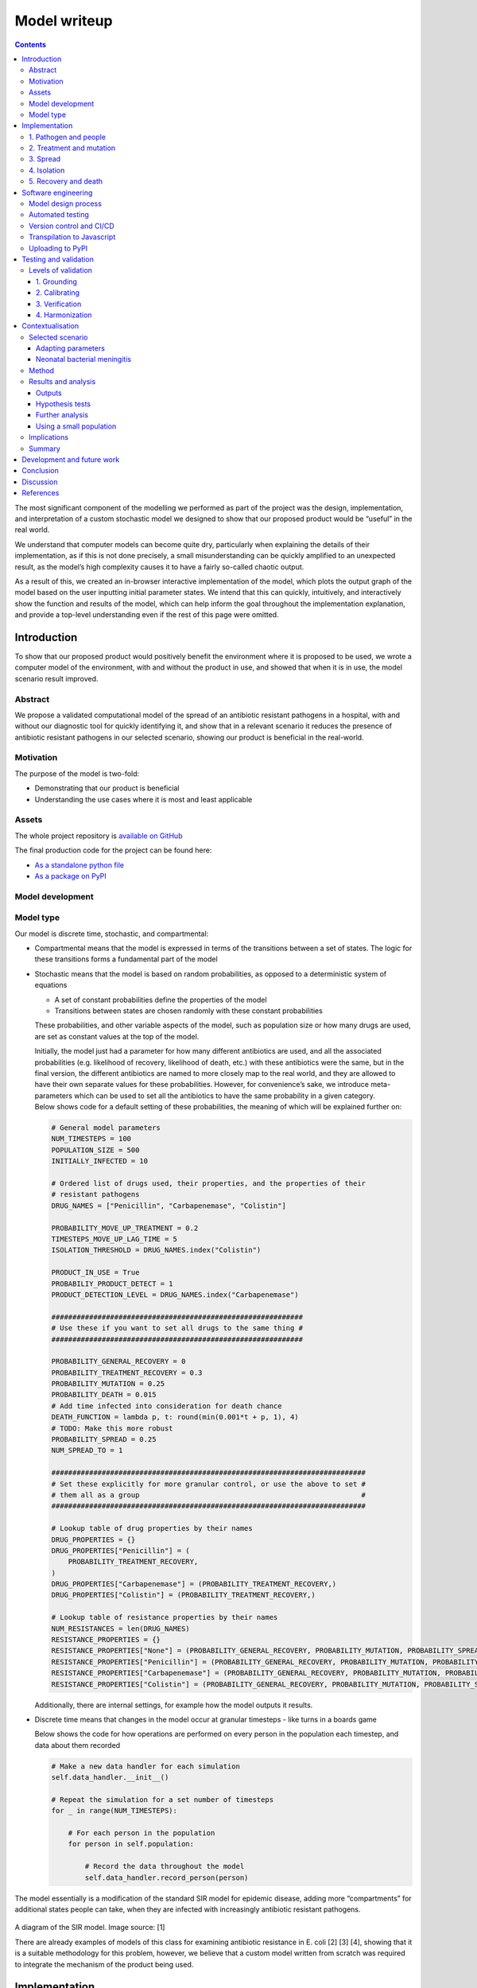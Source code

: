 Model writeup
====================================

.. contents::

The most significant component of the modelling we performed as part of
the project was the design, implementation, and interpretation of a
custom stochastic model we designed to show that our proposed product
would be “useful” in the real world.

We understand that computer models can become quite dry, particularly
when explaining the details of their implementation, as if this is not
done precisely, a small misunderstanding can be quickly amplified to an
unexpected result, as the model’s high complexity causes it to have a
fairly so-called chaotic output.

As a result of this, we created an in-browser interactive implementation
of the model, which plots the output graph of the model based on the
user inputting initial parameter states. We intend that this can
quickly, intuitively, and interactively show the function and results of
the model, which can help inform the goal throughout the implementation
explanation, and provide a top-level understanding even if the rest of
this page were omitted.

Introduction
~~~~~~~~~~~~

To show that our proposed product would positively benefit the
environment where it is proposed to be used, we wrote a computer model
of the environment, with and without the product in use, and showed that
when it is in use, the model scenario result improved.

Abstract
^^^^^^^^

We propose a validated computational model of the spread of an
antibiotic resistant pathogens in a hospital, with and without our
diagnostic tool for quickly identifying it, and show that in a relevant
scenario it reduces the presence of antibiotic resistant pathogens in
our selected scenario, showing our product is beneficial in the
real-world.

Motivation
^^^^^^^^^^

The purpose of the model is two-fold:

-  Demonstrating that our product is beneficial

-  Understanding the use cases where it is most and least applicable

Assets
^^^^^^

The whole project repository is `available on
GitHub <https://github.com/Warwick-iGEM-2021/modelling>`__

The final production code for the project can be found here:

-  `As a standalone python
   file <https://raw.githubusercontent.com/Warwick-iGEM-2021/modelling/main/tiered_antibiotic_resistance_model/model.py>`__

-  `As a package on
   PyPI <https://pypi.org/project/tiered-antibiotic-resistance-model/2.0.1/>`__

Model development
^^^^^^^^^^^^^^^^^

Model type
^^^^^^^^^^

Our model is discrete time, stochastic, and compartmental:

-  Compartmental means that the model is expressed in terms of the
   transitions between a set of states. The logic for these transitions
   forms a fundamental part of the model

-  Stochastic means that the model is based on random probabilities, as
   opposed to a deterministic system of equations

   -  A set of constant probabilities define the properties of the model

   -  Transitions between states are chosen randomly with these constant
      probabilities

   These probabilities, and other variable aspects of the model, such as
   population size or how many drugs are used, are set as constant
   values at the top of the model.

   | Initially, the model just had a parameter for how many different
     antibiotics are used, and all the associated probabilities (e.g.
     likelihood of recovery, likelihood of death, etc.) with these
     antibiotics were the same, but in the final version, the different
     antibiotics are named to more closely map to the real world, and
     they are allowed to have their own separate values for these
     probabilities. However, for convenience’s sake, we introduce
     meta-parameters which can be used to set all the antibiotics to
     have the same probability in a given category.
   | Below shows code for a default setting of these probabilities, the
     meaning of which will be explained further on:

   .. code:: python

      # General model parameters
      NUM_TIMESTEPS = 100
      POPULATION_SIZE = 500
      INITIALLY_INFECTED = 10

      # Ordered list of drugs used, their properties, and the properties of their
      # resistant pathogens
      DRUG_NAMES = ["Penicillin", "Carbapenemase", "Colistin"]

      PROBABILITY_MOVE_UP_TREATMENT = 0.2
      TIMESTEPS_MOVE_UP_LAG_TIME = 5
      ISOLATION_THRESHOLD = DRUG_NAMES.index("Colistin")

      PRODUCT_IN_USE = True
      PROBABILIY_PRODUCT_DETECT = 1
      PRODUCT_DETECTION_LEVEL = DRUG_NAMES.index("Carbapenemase")

      ############################################################
      # Use these if you want to set all drugs to the same thing #
      ############################################################

      PROBABILITY_GENERAL_RECOVERY = 0
      PROBABILITY_TREATMENT_RECOVERY = 0.3
      PROBABILITY_MUTATION = 0.25
      PROBABILITY_DEATH = 0.015
      # Add time infected into consideration for death chance
      DEATH_FUNCTION = lambda p, t: round(min(0.001*t + p, 1), 4)
      # TODO: Make this more robust
      PROBABILITY_SPREAD = 0.25
      NUM_SPREAD_TO = 1

      ###########################################################################
      # Set these explicitly for more granular control, or use the above to set #
      # them all as a group                                                     #
      ###########################################################################

      # Lookup table of drug properties by their names
      DRUG_PROPERTIES = {}
      DRUG_PROPERTIES["Penicillin"] = (
          PROBABILITY_TREATMENT_RECOVERY,
      )
      DRUG_PROPERTIES["Carbapenemase"] = (PROBABILITY_TREATMENT_RECOVERY,)
      DRUG_PROPERTIES["Colistin"] = (PROBABILITY_TREATMENT_RECOVERY,)

      # Lookup table of resistance properties by their names
      NUM_RESISTANCES = len(DRUG_NAMES)
      RESISTANCE_PROPERTIES = {}
      RESISTANCE_PROPERTIES["None"] = (PROBABILITY_GENERAL_RECOVERY, PROBABILITY_MUTATION, PROBABILITY_SPREAD, NUM_SPREAD_TO, PROBABILITY_DEATH, DEATH_FUNCTION,)
      RESISTANCE_PROPERTIES["Penicillin"] = (PROBABILITY_GENERAL_RECOVERY, PROBABILITY_MUTATION, PROBABILITY_SPREAD, NUM_SPREAD_TO, PROBABILITY_DEATH, DEATH_FUNCTION,)
      RESISTANCE_PROPERTIES["Carbapenemase"] = (PROBABILITY_GENERAL_RECOVERY, PROBABILITY_MUTATION, PROBABILITY_SPREAD, NUM_SPREAD_TO, PROBABILITY_DEATH, DEATH_FUNCTION,)
      RESISTANCE_PROPERTIES["Colistin"] = (PROBABILITY_GENERAL_RECOVERY, PROBABILITY_MUTATION, PROBABILITY_SPREAD, NUM_SPREAD_TO, PROBABILITY_DEATH, DEATH_FUNCTION,)

   Additionally, there are internal settings, for example how the model
   outputs it results.

-  Discrete time means that changes in the model occur at granular
   timesteps - like turns in a boards game

   Below shows the code for how operations are performed on every person
   in the population each timestep, and data about them recorded

   .. code:: python

      # Make a new data handler for each simulation
      self.data_handler.__init__()

      # Repeat the simulation for a set number of timesteps
      for _ in range(NUM_TIMESTEPS):

          # For each person in the population
          for person in self.population:

              # Record the data throughout the model
              self.data_handler.record_person(person)

The model essentially is a modification of the standard SIR model for
epidemic disease, adding more “compartments” for additional states
people can take, when they are infected with increasingly antibiotic
resistant pathogens.

.. figure:: ../writeup/diagrams/SIR_graph.png
   :alt: 

A diagram of the SIR model. Image source: [1]

There are already examples of models of this class for examining
antibiotic resistance in E. coli [2] [3] [4], showing that it is a
suitable methodology for this problem, however, we believe that a custom
model written from scratch was required to integrate the mechanism of
the product being used.

Implementation
~~~~~~~~~~~~~~

The key features of the model can be split up into five semi-distinct
sections, which are enumerated in the sections below.

In each timestep of the model, each of these features are applied to
mutate the state of the population. The order in which they are applied,
whilst arbitrary, slightly effects the results of the model, in the
sense that different application orders would give different results
given the same random seed, but any application order can reasonably be
considered a adequate model of the system. In our implementation, this
order is:

.. code:: 

   FOR EACH person in the population
   	Record the state of the person
   	Increase treatment
   	Isolate based on treatment level
   	IF product is in use
   		Isolate based on product
   	ENDIF
   	Recovery
   	Mutation
   	Death
   ENDFOR
   Spread through the population

.. _1-pathogen-and-people:

1. Pathogen and people
^^^^^^^^^^^^^^^^^^^^^^

A pathogen with a probability of death and a probability of recovery
spreads through the population.

-  Patients have a small chance of recovering by themselves, or can be
   treated with antibiotics, which have a larger chance of curing them

-  Different strains of the pathogen exist, which are resistant to
   different antibiotics

-  Pathogens can mutate to more resistant strains in specific
   circumstances explained in the mutation section

-  When they have recovered, they become immune to the all strains of
   the pathogen irrespective to their resistances

-  Patients also have a small chance of dying due to the pathogen

Hence, patients can be in any of the disjoint states: uninfected,
infected (possibly with resistance), immune, or dead.

In the limit of time to infinity, all individuals will be either
uninfected, immune or dead, as they will all either not be infected in
the first place, or recover or die from the pathogen.

Below shows the state transition diagram of every state a person within
the population can take (for reasons discussed later in the treatment
section, pathogenic resistances to antibiotics will occur in a set
order):

.. figure:: ../writeup/diagrams/general.PNG
   :alt: 

Below shows a state transition diagram of a person centred around the
state of being infected with a pathogen resistant to antibiotic
:math:`n` in the precedence of antibiotics:

.. figure:: ../writeup/diagrams/specific_none.png
   :alt: 

.. _2-treatment-and-mutation:

2. Treatment and mutation
^^^^^^^^^^^^^^^^^^^^^^^^^

Antibiotics are used in a specific order, which are numbered accordingly
for clarity (with :math:`1` being the first administered, and :math:`n`
being the last for antibiotics :math:`1..n` ). This is to simulate the
real-world, where different antibiotics are used in a tiered system,
reserving the last for highly dangerous, multi-drug resistant pathogens
- and is an important aspect of our model, as our product attempts to
identify CRE, which are a type of these resistant pathogens.

Pathogens have a small chance of mutating to develop resistance to
antibiotics being used to treat them, as such strains will only become
dominant when there is a pressure giving them a survival advantage.

.. code:: python

   # Handle Mutation to higher resistance due to treatment
   if decision(person.infection.mutation_probability):
       person.mutate_infection()

Below shows the same specified diagram used above, with additional
information about the mutation step to elucidate it:

.. figure:: ../writeup/diagrams/specific_mutation.png
   :alt: 

The pathogen is modelled as being immediately symptomatic, meaning
doctors can immediately identify a patient is infected with it, but they
cannot quickly identify whether or not they have a resistant strain if
our product is not in use.

Once a person becomes infected, treatment with the lowest tier of
antibiotics becomes immediately, as they are immediately symptomatic.

If the pathogen is resistant to the antibiotic, the patient still has
the opportunity to make a recovery on their own, but the antibiotic will
have no effect, whereas if the pathogen is not, the patient has the
opportunity to recover both on their own, and via the antibiotic -
increasing their likelihood of recovery each timestep.

Since multiple antibiotics are used in a tiered system, there must be a
mechanism to move to a higher antibiotic.

There are a number of days which can be set as a parameter for the
model, before which the same antibiotic will be used, then after this is
exceeded a probability parameter is used each day to decide whether they
will me moved up to a higher treatment tier.

Additionally, when our product if a person is detected to be resistant
using the product their treatment level is immediately increased to be
above that resistance level, as we know that any other lower treatment
will be ineffective.

.. code:: python

   # Handle increasing treatment
   if person.treatment is None:
       # If the person is infected but are not being treated
       # with **anything**, start them on the lowest tier
       # treatment (we can know that the person is infected,
       # but not which tier they are on, without diagnostic
       # tools, as we can see they are sick)
       person.treatment = Treatment()
   else:
       # If the person has been treated for a number of
       # consecutive days with the, a certain probability is
       # exceeded, move them up a treatment tier
       time_cond = person.treatment.time_treated > TIMESTEPS_MOVE_UP_LAG_TIME
       rand_cond = decision(PROBABILITY_MOVE_UP_TREATMENT)
       if time_cond and rand_cond:
           person.increase_treatment()
           
   # Handle use of the product
   if person.infection.get_tier() >= PRODUCT_DETECTION_LEVEL:
       if PRODUCT_IN_USE and decision(PROBABILIY_PRODUCT_DETECT):
           # If a person has the detected infection, put them on
           # a treatment course for it, (i.e. only ever change
           # it up to one above)
           if Params.DRUG_NAMES.index(person.treatment.drug) <= Params.PRODUCT_DETECTION_LEVEL:
               person.treatment = Treatment(Params.DRUG_NAMES[Params.PRODUCT_DETECTION_LEVEL+1])

.. _3-spread:

3. Spread
^^^^^^^^^

Disease can spread from infected patients to uninfected patients, and
patients with a less resistant strain. The likelihood of this occurring,
and the number of people spread to each time can be controlled as
parameters

.. code:: python

   # Spread the infection strains throughout the population
   # We need a deepcopy operation, to prevent someone who has just
   # been spread to in this timestep spreading the thing they've
   # just received, so technically don't have yet
   updated_population = deepcopy(self.population)
   for person in self.population:
       if person.infection is not None and decision(PROBABILITY_SPREAD):
           for receiver in sample(updated_population, NUM_SPREAD_TO):
               person.spread_infection(receiver)
   self.population = updated_population[:]

.. _4-isolation:

4. Isolation
^^^^^^^^^^^^

Patients can be put into isolation, preventing the spreading the
disease. This is the main place where the our product differentiates
itself.

Without our product, a person is put in isolation when they exceed a
threshold of **treatment**

With our product, since it provides a fast testing mechanism for highly
resistant strains, patients can be detected as having the resistant
strain, they are put into isolation when they exceed a threshold of
**having the resistant strain**

.. code:: python

   # Isolate if in high enough treatment class (which
   # is not the same as infection class - this will
   # likely lag behind)
   treatment_tier = Infection.get_tier_from_resistance(person.treatment.drug)
   if treatment_tier >= ISOLATION_THRESHOLD:
       person.isolate()

   # Handle use of the product
   if person.infection.get_tier() >= PRODUCT_DETECTION_LEVEL:
       if PRODUCT_IN_USE and decision(PROBABILIY_PRODUCT_DETECT):
           # Put people into isolation if our product detects
           # them as being infected
           person.isolate()

Below shows the same specified diagram used above, with additional
information about the isolation step to elucidate it:

.. figure:: ../writeup/diagrams/specific_isolation.png
   :alt: 

.. _5-recovery-and-death:

5. Recovery and death
^^^^^^^^^^^^^^^^^^^^^

As discussed in section (1), each timestep, patients can recover (either
naturally or via treatment), and patients can die.

Recovery makes the patients immune, meaning they cannot be infected
again, essentially removing them from the system. Death also essentially
removes patients from the system, as there cannot be any more state
changes after death.

.. code:: python

   # Handle Recovery generally or by treatment if currently infected
   general_recovery = decision(person.infection.general_recovery_probability)
   treatment_recovery = (person.correct_treatment() and
                       decision(person.treatment.treatment_recovery_probability))
   if general_recovery or treatment_recovery:
       person.recover_from_infection()
       # Don't do anything else, as infection/treatment will
       # now be set to None
       continue

   # Handle deaths due to infection
   death_probability = person.infection.death_function(
       person.infection.death_probability,
       person.time_infected
   )
   if decision(death_probability):
       person.die()
       # Don't do anything else, as infection/treatment will
       # now be set to None
       continue

The goal is to create a situation where in the limit of time, the number
of uninfected and immune people is maximised, and the number of dead
people is minimised.

Software engineering
~~~~~~~~~~~~~~~~~~~~

Model design process
^^^^^^^^^^^^^^^^^^^^

We used an iterative design process during the development of the model,
as discussed on page 21 in the book “Testing and Validation of Computer
Simulation Models: Principles, Methods and Applications” [5].

.. figure:: ../writeup/diagrams/designBlockDiagram.png
   :alt: 

Block diagram of steps in model design - taken from “Testing and
Validation of Computer Simulation Models: Principles, Methods and
Applications” [5]

We went through 3 iterative design stages of increasing complexity and
proximity to real life before settling on our production code:

1. The first version was a very simple markov model of people who could
   be infected forming a population. It did not employ the tiered system
   of antibiotic treatments, so did not map very closely to the real
   world. The code is `available
   here <https://raw.githubusercontent.com/Warwick-iGEM-2021/modelling/main/development_versions/v1.py>`__

2. The second version was an improvement on the first in terms of
   mapping closer to reality by employing the tiered system of
   antibiotic treatments. It did this by adding additional ``Infection``
   and ``Treatment`` classes as properties of a ``Person``, and
   additional logic to move “upwards” across them in a specific order.
   The code is `available
   here <https://raw.githubusercontent.com/Warwick-iGEM-2021/modelling/main/development_versions/v2.py>`__

3. The third version had a number of additional, but smaller,
   improvements with respect to closely modelling reality. There was an
   addition of a lag time before people could move up treatment, and the
   feature that the change of death increases over time being infected.
   The code is `available
   here <https://raw.githubusercontent.com/Warwick-iGEM-2021/modelling/main/development_versions/v3.py>`__

4. The final production version included a fairly holistic re-write, in
   order to add finer granularity of control through parameters,
   allowing different infections to have different properties, and other
   additional parameters. On top of this, the version was rigorously
   tested by hand and via automated tests to identify conceptual errors.
   The code is available as the main production code on GitHub and PyPI

Note that none of these development code files have been rigorously
tested in the way the final version has, so are likely to contain
conceptual, or even syntax errors. The only purpose of providing access
to them is to show the process of development, not to provide them as
working models.

Automated testing
^^^^^^^^^^^^^^^^^

Whilst testing strategies and reasoning for testing are discussed in the
“Testing and validation” section, the implementation of the testing is a
point of interest in its own right. We used the ``unittest`` module in
Python to implement tests for the source code.

An example of a test is as follows, where we check that the boundary
case of no-one being infected to start results in no infections for the
entire model one. Whilst this might seem trivial, if it fails it is
clear something is very wrong with the model, which might be a subtle
result of a change made during development, and hence can prevent
confusion about model results not making sense by showing that the
problem is in the model implementation, not the analysis.

.. code:: python

   class TestModel(unittest.TestCase):
       def test_empty_model(self):
           """Test that a model with no infected people always stays fully uninfected"""
           # Change parameters for the test setup and run the test
           Params.INITIALLY_INFECTED = 0
           m = run()
           self.assertEqual(m.data_handler.get_uninfected_data(),
                            [Params.POPULATION_SIZE]*Params.NUM_TIMESTEPS)
           self.assertEqual(m.data_handler.get_infected_data()[0],
                            [0]*Params.NUM_TIMESTEPS)
           reset_params()

An interesting note about these tests is despite the fact they are
written as unit tests, which normally refers to tests with a fixed
input, these can be thought of as being tested with different inputs
dependent on the result of the random number generator.

.. code:: python

   class TestModel(unittest.TestCase):
       def test_empty_model(self):
           """Test that a model with no infected people always stays fully uninfected"""
           # Change parameters for the test setup and run the test
           Params.INITIALLY_INFECTED = 0
           
           # Repeat the testing phase many times, with random number generation as the
           # function input differing each time
           for _ in range(100):
               m = run()
               self.assertEqual(m.data_handler.get_uninfected_data(),
                                [Params.POPULATION_SIZE]*Params.NUM_TIMESTEPS)
               self.assertEqual(m.data_handler.get_infected_data()[0],
                                [0]*Params.NUM_TIMESTEPS)
           
           reset_params()

If the tests are run many times, with many different resulting random
number inputs, these unit tests can now be thought of as property based
tests. This refers to checking that a function fulfils a property by
randomly providing it with values from its input domain, and checking
that the resultant outputs fulfil the property. This is a strategy which
was pioneered in the functional programming language Haskell [6], and is
often considered preferable to unit based tests [7].

Version control and CI/CD
^^^^^^^^^^^^^^^^^^^^^^^^^

Having implemented a robust testing strategy, we now had all the
building blocks for a continuous integration/continuous development
workflow, as shown below:

.. figure:: https://www.redhat.com/cms/managed-files/styles/wysiwyg_full_width/s3/ci-cd-flow-desktop.png?itok=2EX0MpQZ
   :alt: 

The build phase is relatively simple - writing the code in an editor of
your choice, and running it with the Python interpreter, and the testing
phase is discussed above.

Throughout the entire project, we used ``git`` as version control, due
to the vast number of reasons ``git`` is helpful in software
development. From this, we linked the project to a remote repository on
GitHub, which forms the main way to access the most up to data code.
This forms the merge and continuous delivery steps.

We chose not to automate publishing the code to PyPI (discussed below),
which could be considered the production aspect of the modelling, as the
project is still under active development, and minor changes to the
repository should not necessarily be pushed, as their general stability
and usefulness is not fully known.

Transpilation to Javascript
^^^^^^^^^^^^^^^^^^^^^^^^^^^

In order to create the toy model, we needed to use a language which can
be run client side in the browser. Since Python cannot do this, we
needed to convert the source code into a language which can - with the
obvious choice being Javascript.

Instead of manually re-writing the entire model into Javascript, we
decided to use an automated tool to do it for us. This class of tool is
called a transpiler, which converts between two languages in the same
tier in the language complexity hierarchy (e.g. two high level
languages). We considered a number of tools, with the main decision
being between `Brython <https://brython.info/>`__, a runtime transpiler
which translates the Python code to Javascript on the fly, and
`Transcrypt <https://www.transcrypt.org/>`__, a build-time transpiler
which translates the code beforehand. We decided to use Transcrypt, as
it offers better performance, having pre-compiled the code, and since it
allows an easier integration into the Javascript DOM.

The transpilation process was not totally seamless, as some language
properties in python are not supported in Javascript, for example named
parameters and adding lists, and not all of the libraries used were
supported by Transcrypt, meaning some of the ``random`` methods had to
be implemented by hand, and the output graphs and excel exporter had to
be totally removed.

In order to display the output in a visual manner, we used the
`Chart.js <https://www.chartjs.org/>`__ package, which is commonly used
for client side data plotting.

Uploading to PyPI
^^^^^^^^^^^^^^^^^

Since we developed our model in python, and it follows best practices as
opposed to just being a standalone script, uploading the repository to
PyPI, the Python package index, was fairly trivial.

Doing this greatly simplifies the way in which the package can be
distributed. Instead of cloning the repository, and running the code
directly through that:

.. code:: shell

   git clone https://github.com/Warwick-iGEM-2021/modelling
   cd modelling/tiered-antibiotic-resistance-model
   python3 model.py

The module can be installed using ``pip`` on the command line, then just
imported directly in a Python file:

.. code:: shell

   pip install tiered_antibiotic_resistance_model

.. code:: python

   from tiered_antibiotic_resistance_model import *
   run_and_output()

Furthermore the parameters of the model can be set within the other
Python file by directly manipulating the ``Param`` object, instead of
having to go into the source code and change them in the actual model,
which is not a best practice.

The `PyPI page for the project is accessible
here <https://pypi.org/project/tiered-antibiotic-resistance-model/2.0.1/>`__

Testing and validation
~~~~~~~~~~~~~~~~~~~~~~

It is important to remember that computer models are not infallible. It
is impossible for a computer model of a system to “perfectly” emulate
the real system, as that would require total simulation of the entire
universe, which is evidently unfeasible. However, closely approximate
models provide a wealth of information when correctly implemented, and
can provide a level of abstraction to make the applicable in a wide
variety of cases.

To ensure that models are sufficiently accurate to the real-world
scenario they are trying to emulate - which is required for us to use
them to draw conclusions about whether our product will be beneficial,
it is important to test and validate them.

Levels of validation
^^^^^^^^^^^^^^^^^^^^

In the paper “Validating Computational Models” by Kathleen Carley [8],
there are four levels of validation described for computational models:

.. _1-grounding:

1. Grounding
''''''''''''

The paper defines the grounding technique in the following ways:

-  “Grounding involves establishing the reasonableness of a
   computational model” [8]

-  “Grounding involved the use of story-telling, initialization, and
   evaluation techniques” [8]

   -  Story-telling: “The basic goal of grounding is to establish that
      the simplifications made in designing the model do not seriously
      detract from its credibility and the likelihood that it will
      provide important insights” [8]

   -  Initialization: “On the initialization front, grounding requires
      setting the various parameters and procedures so that they match
      real data” [8], for example comparing model outputs, and trends

   -  Performance evaluation: “Simple performance evaluation is the
      process of determining whether the computational model generates
      the stylized results or behavior expected of the underlying
      processes” [8]

For “story-telling”, the above explanation of the implementation
explains the mapping of the model to the real world, and the variables
within the model are named clearly to make the “story” of the model able
to be inferred directly from the source code. Both initialization and
performance evaluation are encompassed by the following sections on
calibrating and verification.

.. _2-calibrating:

2. Calibrating
''''''''''''''

The paper defines the calibrating technique in the following way:

“Calibrating is the process of tuning a model to fit detailed real data.
This is a multi-step, often iterative, process in which the model’s
processes are altered so that the model’s predictions come to fit, with
reasonable tolerance, a set of detailed real data. This approach is
generally used for establishing the feasibility of the computational
model; i.e., for showing that it is possible for the model to generate
results that match the real data. [...]

Calibrating a model may require the researcher to both set and reset
parameters and to alter the fundamental programming, procedures,
algorithms, or rules in the computational model. Calibrating
establishes, to an extent the validity of the internal workings of the
model and its results (at least in a single case).” [8]

We inherently used calibration throughout the development phase of the
project (see diagram in software engineering above), as the design
process involved iteratively designing models, testing them on the
scenario data we selected, and adding features and fixes to improve the
resemblance of the model to “real life”.

.. _3-verification:

3. Verification
'''''''''''''''

The paper defines the verification technique in the following way:
“Verification is a set of techniques for determining the validity of a
computational model’s predictions relative to a set of real data. To
verify a model, the model’s predictions are compared graphically or
statistically with the real data” [9]

We graphically compared the data outputs with the expected
characteristic “S-curve” shape which is prevalent in SIR type stochastic
models similar to ours. Whilst the individual lines for different
resistance levels do not form such a curve, if their total is taken, it
does - which is the expected behaviour, as the sum of the resistance
levels gives total number infected. This is shown below with the
boundary between the pink and the brown items in the graph forming the
characteristic curve.

.. figure:: ../writeup/diagrams/stackplot.png
   :alt: 

Additionally, the book notes that “A special issue in verification
occurs with respect to multi-agent models. Multi-agent models can
potentially undergo dual level verification; i.e., verification at both
the individual and group level. To wit, does the model accurately
predict group level behavior, individual level behavior, or both?” [8]

Since our model can be considered to be multi-agent, as it is composed
of multiple ``Person`` classes forming a population, we needed to take
account of this special issue.

.. _4-harmonization:

4. Harmonization
''''''''''''''''

Harmonization is the final, and most complicated, stage of validation
proposed in the book. It involves taking multiple sets of data for
verification, then forming a linear model from them, and comparing the
computational model the the linear one.

We did not attempt harmonization on our model as we thought it was out
of scope, because we did not have multiple data sets for the niche case
we apply our product too, and the process was excessively complex for
the time period of the competition.

Contextualisation
~~~~~~~~~~~~~~~~~

Due to the flexibility of the model, its parameters can be adjusted to
simulate the spread of many real-world diseases. Adding such context to
the model helps us better understand better how our product could
improve the situation in such scenarios.

Selected scenario
^^^^^^^^^^^^^^^^^

Adapting parameters
'''''''''''''''''''

Due to the flexibility of the model, its parameters can be adjusted to
simulate the spread of many real-world diseases. Adding such context to
the model helps us better understand how our product could improve the
situation in such scenarios. We do this by anchoring some of the
parameters and expected outputs to available data, giving us more
plausible outcomes.

Neonatal bacterial meningitis
'''''''''''''''''''''''''''''

Here we have chosen to use neonatal bacterial meningitis (NBM) as an
example. The disease, and the nature of its spread and treatment have
numerous properties that can be simulated using the model. NBM can
easily be spread within hospitals by medical staff and often has a
deadly outcome [10], all of which can be simulated in the model.
Furthermore, treatment involves a line of antibiotics, the last of which
generally is treatment with meropenem, a carbapenem [11]. However, since
the model does not allow for the product to identify resistance to the
last line of defence, requiring a later line of defence, we included
colistin as the last treatment. Colistin has been used to treat
multi-resistant NBM [12], however it is infrequently used due to its
harmful side-effects [13].

The parameters of the model have hence been adjusted as such:

1. NBM has three lines of treatment: amoxicillin +
   cefotaxime/ceftriaxone, meropenem, and finally colistin. Therefore
   the model has three levels of treatment and corresponding resistance
   levels. The first level of treatment will henceforth be referred to
   as “Amoxicillin+” for the sake of conciseness.

2. There is a 100% mortality rate of untreated NBM [14]. Hence, we have
   set the chance of recovery if the pathogen is resistant to the
   current antibiotic in use to zero.

3. There is a 40% overall mortality rate in developed countries [14].
   Therefore the parameters have been adjusted such that the expected
   outcome when our product is not in use averages to a 40% mortality
   rate.

Method
^^^^^^

The parameters used in the model were as follows:

.. code:: python

   NUM_TIMESTEPS = 150
   POPULATION_SIZE = 5000
   INITIALLY_INFECTED = 50

   DRUG_NAMES = ["Amoxicillin+", "Meropenem", "Colistin"]

   PROBABILITY_MOVE_UP_TREATMENT = 0.2
   TIMESTEPS_MOVE_UP_LAG_TIME = 5
   ISOLATION_THRESHOLD = DRUG_NAMES.index("Colistin")

   PRODUCT_IN_USE = True
   PROBABILIY_PRODUCT_DETECT = 1
   PRODUCT_DETECTION_LEVEL = DRUG_NAMES.index("Meropenem")

   ############################################################
   # Use these if you want to set all drugs to the same thing #
   ############################################################

   PROBABILITY_GENERAL_RECOVERY = 0
   PROBABILITY_TREATMENT_RECOVERY = 0.3
   PROBABILITY_MUTATION = 0.25
   PROBABILITY_DEATH = 0.02
   # Add time infected into consideration for death chance
   DEATH_FUNCTION = lambda p, t: round(min(0.001*t + p, 1), 4)
   # TODO: Make this more robust
   PROBABILITY_SPREAD = 0.25
   NUM_SPREAD_TO = 1

We ran the programme 10 times with the product in use and 10 times
without. Albeit unrealistic in a hospital scenario, the population size
was set to 5000 to minimise fluctuations between outcomes due to the
stochastic nature of the model.

To further minimise the fluctuations, we then combined all the runs with
and without the product respectively to create averaged runs. This meant
that, for example, the deaths at timestep 20 of the averaged run without
the product was the average of deaths at timestep 20 of each run when
the product was not in use.

After each run we also calculated the Death rate (deaths as % of the
population), the Mortality rate (deaths as % of the population that was
infected), and the Infection rate (the population that was infected as %
of the total population). We then calculated the mean value and variance
of the Death, Mortality and Infection rates of the runs with and without
the product in use respectively. To confirm that there were
statistically significant improvements in outcomes when using the
product compared to not using the product, we conducted three one-sided
hypothesis tests at the 1% level.

Since we used an unrealistically large population size in our initial
runs, we also ran the programme again but with:

.. code:: python

   POPULATION_SIZE = 200
   INITIALLY_INFECTED = 10

The graphic results of the runs with and without the product in use
respectively were then compared to the averaged runs with populations of
5000. This was to confirm that the population size does not adversely
affect the outcome of the model.

Finally, we also did some further analysis into how the product affects
the outcome of the model by looking a bit closer at the data. This
involved looking at the change over time of cases of resistant pathogens
and patients put into isolation.

Results and analysis
^^^^^^^^^^^^^^^^^^^^

Outputs
'''''''

A graph showing the change of several variables over time, having
averaged 10 runs without the product in use. “Amoxicillin+”,
“Meropenem”, and “Colistin” refer to the number of patients carrying a
pathogen with resistance to said antibiotic(s). “Infected” is virtually
indistinguishable from “Amoxicillin+” as almost all infected patients
develop resistance to Amoxicillin+ immediately as treatment starts due
to the parameters of the model. Only the first 100 time-steps are shown
as the variables change only marginally after that.

.. figure:: ../writeup/diagrams/graph1.png
   :alt: 

Some statistics from the averaged run over a population of 5000 without
the product in use:

========================= ========== ========
Category                  Mean value Variance
========================= ========== ========
Number of deaths          1840.6     -
Number of infected people 4504.9     -
Infection rate            90.10%     0.0024%
Mortality rate            40.86%     0.0078%
Death rate                36.81%     0.0084%
========================= ========== ========

The mortality rate of the averaged run without the product at 40.86% is
very close to the actual mortality rate of NBM in developed countries.
This means we have anchored the outcome correctly, which should give us
more interesting takeaways when we compare with the outcome when the
product is in use. The infection rate is very high, however, this is
largely due to the model not simulating space (for example between
departments of a hospital). Without a spatial element, there is no
barrier to infection apart from people turning immune, dying or being
put into isolation.

.. figure:: ../writeup/diagrams/graph2.png
   :alt: 

A graph showing the change of several variables over time, having
averaged 10 runs with the product in use. “Amoxicillin+”, “Meropenem”,
and “Colistin” refer to the number of patients carrying a pathogen with
resistance to said antibiotic(s). “Infected” is virtually
indistinguishable from “Amoxicillin+” as almost all infected patients
develop resistance to Amoxicillin+ immediately as treatment starts due
to the parameters of the model. “Meropenem” is virtually
indistinguishable from “Isolated” as all patients with resistance to
Meropenem are put into isolation when the product is in use, with few
patients being put into isolation that are not resistant to Meropenem.
Only the first 100 time-steps are shown as the variables change only
marginally after that.

Some statistics from the averaged run over a population of 5000 without
the product in use:

========================= ========== ========
Category                  Mean value Variance
========================= ========== ========
Number of deaths          1635.8     -
Number of infected people 1635.8     -
Infection rate            85.85%     0.0296%
Mortality rate            38.11%     0.0149%
Death rate                32.72%     0.0309%
========================= ========== ========

There is a clear difference in the number of mean deaths and mean
infected compared to when the product was not in use. The total number
of infections has dropped by 4.71% and the chance of dying among the
infected (the mortality rate) has dropped by 6.56%. This results in a
drop of total deaths by 11.13%, a notable improvement thanks to the
product.

The drop in infection rates is because of the product proactively
putting patients carrying a pathogen resistant to Meropenem in
isolation. With more people put into isolation and patients on average
being put into isolation earlier, infection rates will inevitably fall
(this is covered in more detail in the ‘Further Analysis’ section).
Importantly, the product does not only make use of isolation more often,
it also ensures the right patients are isolated. The marginal increase
in patients in isolation compared to when not using the product will all
be from Meropenem-resistant or Colistin-resistant patients. Therefore,
lower infection rates not only reflect an overall decrease in the spread
of the disease, but they also reflect a decreased likelihood of a
patient contracting a multidrug-resistant pathogen. This means the
average patient with NBM is more likely to receive effective treatment,
further causing mortality rates to drop.

The drop in mortality is therefore due to two reasons. The first is
that, as we just outlined, a patient is less likely to carry a
multidrug-resistant pathogen and is hence more likely to be treated
effectively. The second is that once resistance to Meropenem has been
detected, treatment immediately changes to Colistin. This means patients
are not unnecessarily treated with Meropenem when it is not effective,
decreasing their overall chance of dying.

Since the outcome of the model is largely dependent on probability, we
must, however, before moving on verify that the product has led to the
improved outcomes, rather than being a result of “fortuitous
fluctuations”. In other words, we need to test whether these
improvements are actually statistically significant.

Hypothesis tests
''''''''''''''''

We conducted three difference-in-means hypothesis tests to verify that
the product improved the outcomes of the runs. We compared the mean
values of infection, mortality and death rates to ensure all
improvements were statistically significant.

The null hypothesis is the initial presumption that the two mean values
we are comparing are in fact equal and are part of the same
distribution. To verify that our product has improved the average
outcome, we must try to reject the null hypothesis. We reject the null
hypothesis if the probability of a type I error is lower than the
significance level chosen.

The probability of a type I error is the likelihood that you reject the
null hypothesis when the null hypothesis is in fact correct. We chose a
significance level of 1%, which means that if we are able to reject the
null hypothesis, it is because there is a less than 1% chance that we
are wrong.

We assumed the product cannot worsen the outcome, hence we conducted
one-sided hypothesis tests. This means that our alternative hypothesis
(as opposed to the null hypothesis) was that the mean values for
infection, mortality and death rates were lower when using the product
than when not using it.

We can assume that the outcomes of the model follow a normal
distribution. However, we do not know the standard deviation of
outcomes. Therefore we were left with two options: to approximate a
normal distribution or to use a student’s t-distribution. Since we ran
the simulations 10 times using and 10 times not using the product
respectively, we have a sample size of 10 to calculate the mean values.
This is a very low sample size, which suggested the most appropriate
distribution was a student’s t-distribution.

We calculated the probability of a Type I error using this formula:

.. math:: P \left( t_{n_1 + n_2 - 2} > \frac{\overline{x_1} - \overline{x_2}}{\sqrt{\frac{S_0^2}{n_1} + \frac{S_0^2}{n_2}}} \right)

We let :math:`\overline{x_1}` be the mean value for any given outcome
variable when not using the product and :math:`\overline{x_2}` the mean
value when using the product. :math:`n_1` and :math:`n_2` were the
sample sizes, which was 10 in both cases. Since the initial assumption
is that the null hypothesis holds, :math:`S_0^2` is the hypothesised
variance of the hypothesised real distribution, or in other words the
square of the standard deviation of the hypothesised distribution.

Since the sample sizes are equal, we calculate the hypothesised variance
using the formula:

.. math:: S_0^2 = \frac{S_1^2 + S_2^2}{2}

Where :math:`S_1^2` is the variance of any given outcome variable when
not using the product and :math:`S_2^2` is the equivalent when using the
product.

Infection rates
               

For the difference-in-means test of the infection rates, we used the
following variables and calculation:

+--------------------------------------+------------------------------+
| Category                             | Value                        |
+======================================+==============================+
| Mean infection rate without the      | 0.9010                       |
| product                              |                              |
+--------------------------------------+------------------------------+
| Variance of the infection rate       | 2.4\ :math:`\times 10^{-5}`  |
| without the product                  |                              |
+--------------------------------------+------------------------------+
| Mean infection rate with the product | 0.8585                       |
+--------------------------------------+------------------------------+
| Variance of the infection rate with  | 2.96\ :math:`\times 10^{-4}` |
| the product                          |                              |
+--------------------------------------+------------------------------+

.. math:: P \left( t_{18} > \frac{0.9010 - 0.8585}{\sqrt{\frac{2.4 \times 10^{-5} + 2.96 \times 10^{-4}}{10}}} \right) = P(t_{18} > 7.513) < 1\%

Mortality rates
               

For the difference-in-means test of the mortality rates, we used the
following variables and calculation:

+--------------------------------------+------------------------------+
| Category                             | Value                        |
+======================================+==============================+
| Mean infection rate without the      | 0.4086                       |
| product                              |                              |
+--------------------------------------+------------------------------+
| Variance of the infection rate       | 7.8\ :math:`\times 10^{-5}`  |
| without the product                  |                              |
+--------------------------------------+------------------------------+
| Mean infection rate with the product | 0.3812                       |
+--------------------------------------+------------------------------+
| Variance of the infection rate with  | 1.49\ :math:`\times 10^{-4}` |
| the product                          |                              |
+--------------------------------------+------------------------------+

.. math:: P \left( t_{18} > \frac{0.4086 - 0.3812}{\sqrt{\frac{7.8 \times 10^{-5} + 1.49 \times 10^{-4}}{10}}} \right) = P(t_{18} > 5.751) < 1\%

Death rates
           

For the difference-in-means test of the death rates, we used the
following variables and calculation:

+--------------------------------------+------------------------------+
| Category                             | Value                        |
+======================================+==============================+
| Mean infection rate without the      | 0.3682                       |
| product                              |                              |
+--------------------------------------+------------------------------+
| Variance of the infection rate       | 8.4\ :math:`\times 10^{-5}`  |
| without the product                  |                              |
+--------------------------------------+------------------------------+
| Mean infection rate with the product | 0.3273                       |
+--------------------------------------+------------------------------+
| Variance of the infection rate with  | 3.09\ :math:`\times 10^{-4}` |
| the product                          |                              |
+--------------------------------------+------------------------------+

.. math:: P \left( t_{18} > \frac{0.3682 - 0.3273}{\sqrt{\frac{8.4 \times 10^{-5} + 3.09 \times 10^{-4}}{10}}} \right) = P(t_{18} > 6.524) < 1\%

Thus, we see that all changes in means are statistically significant,
implying that the product has significantly improved the expected
outcome of the model.

Further analysis
''''''''''''''''

Digging deeper into how the product impacts the outcome of the model, we
can look at how variables interact over time. While the programme does
not give us granular data to the extent that we can conditionalise the
patients on certain variables, we can see how trends relate to each
other.

.. figure:: ../writeup/diagrams/graph3.png
   :alt: 

A graph showing the change of frequency in Meropenem and Colistin
resistances as well as isolation over time, having averaged 10 runs
without the product in use. As resistance to Colistin naturally yields
resistance again Meropenem in the model, the frequency of resistance to
Meropenem is always higher than that to Colistin. It is clear that
isolation is lagging behind the spread of resistant pathogens, with many
people who carry and could spread pathogens resistant to Meropenems not
being put into isolation. At peak levels, resistance to Meropenem and
Colistin reaches 496.8 and 256.5 respectively, while peak isolation
reaches 295.5.

A graph showing the change of frequency in Meropenem and Colistin
resistances as well as isolation over time, having averaged 10 runs with
the product in use. As resistance to Colistin naturally yields
resistance again Meropenem in the model, the frequency of resistance to
Meropenem is always higher than that to Colistin, however only by a
slight amount. The frequency of resistance to Meropenem and that of
being put into isolation is almost indistinguishable, as everyone who is
resistant to Meropenem is put into isolation. The frequency of
resistance to Meropenem is slightly higher than isolation levels while
the disease is still spreading since patients only enter isolation the
timestep after they develop Meropenem-resistance. At peak levels,
resistance to Meropenem and Colistin reaches 323.6 and 271.7
respectively, while peak isolation reaches 313.5.

The first notable takeaway when comparing the data is the difference in
frequency of resistance to Meropenem. At peak levels, not using the
product increases the frequency of resistance to Meropenem by 53%. This
is because patients who carry resistant pathogens are quickly put into
isolation when using the product, preventing further spread. Notably,
peak isolation is only 6% higher, which suggests that it is not merely
putting more people into isolation that prevents spread.

.. figure:: ../writeup/diagrams/graph4.png
   :alt: 

Looking at timestep 30, isolation in the averaged run with the product
is at 75.1, while isolation in the averaged run without the product is
at 49.9, a massive 50.5% increase.

At timestep 60, isolation in the averaged run with the product is at
274.7, while isolation in the averaged run without the product is at
267.4, a mere 2.7% increase.

This rather anecdotal look at the data suggests that the reason why the
product prevents spread is not because it puts more people into
isolation, but because it puts them into isolation *earlier*. This is
important because it implies hospitals in the real world would not have
to acquire higher capacity to accommodate patients with resistant
pathogens, but can improve outcomes by using existing capacity more
proactively.

Furthermore, the insights into isolation also explain why the product
causes overall infection rates to decrease. While putting more people
into isolation will inevitably decrease infection rates, putting them
earlier into isolation will have the same effect.

Something else to note is the higher frequency of resistance to Colistin
when using the product. Peak resistance when using the product reaches
271.7 compared to 256.5 when not using the product, a 5.9% increase.
While this may not seem high, it has important implications as
resistance again Colistin prevents the effective use of *any
antibiotic*. Once a patient contracts a Colistin-resistant pathogen in
this scenario, with no chance of a natural recovery, you are effectively
dead.

Why does this happen? When the product detects resistance to Meropenem,
treatment immediately changes to Colistin. This means that overall when
using the product, more people are treated with Colistin than otherwise.
Hence, while the frequency of Meropenem-resistance might be lower, the
likelihood a pathogen develops resistance against Colistin if it is
already resistant against Meropenem is much higher since resistance can
only develop if it is treated with Colistin.

Is this a problem? Not necessarily, due to two reasons. First of all,
Colistin is only used when all other options are exhausted. In the case
of a patient resistant to Meropenem, Colistin is the only effective
treatment available to them. Since the chance of recovering without
effective treatment is zero, not treating them is effectively letting
them die. Furthermore, despite Colistin-resistance increasing in
frequency, it is much less likely to spread. Without the product, we
cannot know who carries Colistin-resistant pathogens, hence they are not
guaranteed to be in isolation. Using the product, however, we always
detect any patient resistant to Meropenem *or any higher-tier
antibiotic*. This means all patients with resistance to Colistin are
also put in isolation. Hence Colistin-resistance will not spread when
the product is used. This is not totally true to the real world, and the
change to fix this is discussed in the future work section, as we did
not have time to propagate all the new data a fix to this would
generate. However, we performed an informal test on the proposed fix
(shown below), and found that the change appeared to be negligible.

.. code:: python

   if person.infection.get_tier() >= PRODUCT_DETECTION_LEVEL:

Is replaced by

.. code:: python

   if person.infection.get_tier() == PRODUCT_DETECTION_LEVEL:

Using a small population
''''''''''''''''''''''''

Below, we show pairs of graphs of results with large and small
population sizes for comparison

.. figure:: ../writeup/diagrams/graph5.png
   :alt: 

A graph showing the change of several variables over time, having
averaged 10 runs without the product in use. “Meropenem” refers to the
number of patients carrying a pathogen with resistance to Meropenem.
Only the first 100 time-steps are shown as the variables change only
marginally after that.

.. figure:: ../writeup/diagrams/graph6.png
   :alt: 

A graph showing the change of several variables over time, when the
population size was set to 200 and initially infected at 10, without the
product in use. “Meropenem” refers to the number of patients carrying a
pathogen with resistance to Meropenem. Only the first 100 time-steps are
shown as the variables change only marginally after that.

.. figure:: ../writeup/diagrams/graph7.png
   :alt: 

A graph showing the change of several variables over time, having
averaged 10 runs with the product in use. “Meropenem” refers to the
number of patients carrying a pathogen with resistance to Meropenem.
Only the first 100 time-steps are shown as the variables change only
marginally after that.

.. figure:: ../writeup/diagrams/graph8.png
   :alt: 

A graph showing the change of several variables over time, when the
population size was set to 200 and initially infected at 10, with the
product in use. “Meropenem” refers to the number of patients carrying a
pathogen with resistance to Meropenem. Only the first 100 time-steps are
shown as the variables change only marginally after that.

As you can see, the runs with lower populations sizes and fewer infected
at the start provide similar results to the averaged runs with much
higher populations. They largely have the same outcomes, with the
simulation not using the product ending up with 88%, 37% and 32%
infection, mortality and death rates respectively, and the simulation
using the product ending up with 90%, 35% and 32% infection, mortality
and death rates respectively.

There are a few things worth noting. At surface level it seems as if the
product made no difference in the runs with smaller population sizes, as
the death rate was the same when using compared to when not using the
product. Furthermore, in the run with the small population and with the
product in use, the peak in cases was much earlier. The takeaway is that
due to the model being stochastic, small sample sizes result in very
different outcomes. This does not mean the product is less useful, it
only points to the necessity of modelling with large enough sample sizes
to get an accurate measurement of its impact.

All in all, the major trends seen in the simulations are very similar
when comparing the averaged runs and the runs with the smaller
populations. This indicates that the averaged runs give us a useful
indicator of how the model works even with smaller populations.

Implications
^^^^^^^^^^^^

Through our analysis we have been able to find several useful takeaways.
First of all, in the case of neonatal bacterial meningitis, the product
can decrease the total amount of deaths in a population through two
means.

1. Ensuring patients carrying a pathogen resistant to Meropenem are
   treated with an effective treatment, such as Colistin, thereby
   lowering mortality rates.

2. Ensuring patients carrying a pathogen resistant to Meropenem are
   proactively put into isolation, directly lowering infection rates and
   indirectly lowering mortality rates, by preventing spread of
   Meropenem-resistance. Notably, the product does not seem to increase
   overall isolation rates by much. Rather, it puts patients into
   isolation earlier. Therefore hospitals are not required to increase
   isolation capacity, the product just allows any existing capacity to
   be used more effectively.

These two mechanisms work to decrease the infection rate by 4.71% and
the mortality rate by 6.56%, overall resulting in a 11.13% lower death
rate. Hypothesis testing confirmed all these improvements are
statistically significant.

One cause for concern is the increased frequency of resistance to
Colistin. At peak levels, using the product increased Colistin
resistance by 5.9%. This is due to the product putting more people on
Colistin treatment. While at surface level this might seem like an
issue, one has to keep in mind two things.

1. The reason for higher use of Colistin is because all other options
   are exhausted. In the case of NBM, not treating a patient resistant
   to Meropenem with Colistin is effectively letting them die.

2. Thanks to the product putting patients resistant to Meropenem or any
   higher tier antibiotic in isolation, all patients with resistance to
   Colistin are also put in isolation. Hence Colistin-resistance will
   not spread.

While these statistics paint a promising picture, one needs to keep in
mind that these are based on averaged runs with a large sample size.
Were you to run the programme again trying to simulate the spread of NBM
in an actual hospital department, the population will have to be
decreased. Instead of using 5000 patients, a more realistic scenario
would be hundreds or even tens of patients. Since the model is
stochastic, the probabilities of individual events will lead to very
different outcomes every time the programme is ran. Therefore, it is
unrealistic to always expect the product to have the same impact.
However, the test runs with populations of 200 tell us something
interesting. While the outcomes will vary a lot, the averaged runs are
good at predicting overall trends in terms of resistance frequencies and
infection, mortality and death rates. Furthermore, they allow us to
estimate the average impact of the product. Therefore, the unrealistic
large population size of the averaged runs is not a reason to dispute
any insights we get from them.

More generally, the contextualisation shows that the model can be useful
to simulate real-world scenarios, and both qualify and quantify the
impact of using the product. Generally, the more parameters that can be
anchored, the more realistic the simulation and the more takeaways can
be made. The simulation of our product being used to combat neonatal
bacterial meningitis could just as well be applied to scenarios with
other diseases, helping us understand how our product could make a
difference there as well.

Summary
^^^^^^^

TODO: Insert box plot comparing with and without product on metrics
above

TODO: Single sentence conclusion of contextualisation results

Development and future work
~~~~~~~~~~~~~~~~~~~~~~~~~~~

Throughout the development process, we presented the modelling work to
other members of our team and our principal investigators, along with an
external expert in the field, `Alex
Darlington <https://warwick.ac.uk/fac/sci/eng/people/alexander_darlington/>`__.
Presenting our work was incredibly helpful not only for ensuring that we
could explain everything fully and understandably, but also as we
received useful suggestions about ways we could improve the model.

A table of suggested improvements we received during development is:

+------------------------+-----------------------------+-------+
| Proposer               | Summary                     | Done? |
+========================+=============================+=======+
| Alex Darlington        | Real hospitals only contain | Yes   |
|                        | a fairly small number of    |       |
|                        | people susceptible within   |       |
|                        | the model, maximum 250, so  |       |
|                        | the population size should  |       |
|                        | be limited by that. This    |       |
|                        | has the effect of           |       |
|                        | increasing variance in the  |       |
|                        | markov model, as the law of |       |
|                        | large numbers does not      |       |
|                        | apply, however, it is       |       |
|                        | important for realistic     |       |
|                        | simulation                  |       |
+------------------------+-----------------------------+-------+
| Alex Darlington        | Add the use of a “last      | Yes   |
|                        | resort” drug, such as       |       |
|                        | Colistin, to resolve the    |       |
|                        | issue of the product        |       |
|                        | detection being too late to |       |
|                        | make any meaningful action. |       |
|                        | For example, if             |       |
|                        | Carbapenemase is the final  |       |
|                        | drug in the hierarchy,      |       |
|                        | detection of resistance is  |       |
|                        | not useful, as the highest  |       |
|                        | possible isolation          |       |
|                        | threshold is being treated  |       |
|                        | with it, which is a         |       |
|                        | pre-requisite for           |       |
|                        | developing resistance, so   |       |
|                        | people will never be        |       |
|                        | isolated as a result, and   |       |
|                        | there is no higher tier     |       |
|                        | treatment to use, so better |       |
|                        | treatment cannot be given   |       |
|                        | either.                     |       |
+------------------------+-----------------------------+-------+
| Alex Darlington        | Add an increasing risk of   | Yes   |
|                        | death if a person has been  |       |
|                        | infected for a long time,   |       |
|                        | as in the real world,       |       |
|                        | people become frail after   |       |
|                        | having been sick for some   |       |
|                        | time.                       |       |
+------------------------+-----------------------------+-------+
| Axel Schoerner Emillon | Change the detection method | No    |
|                        | to only detect whether      |       |
|                        | someone is currently        |       |
|                        | resistant to Carbapenemase, |       |
|                        | rather than if they have    |       |
|                        | any higher tier resistance, |       |
|                        | as it is not a              |       |
|                        | pre-requisite in the real   |       |
|                        | world given that mutations  |       |
|                        | might not occur in the      |       |
|                        | Carbapenemase treatment     |       |
|                        | stage. This was not         |       |
|                        | implemented as it was       |       |
|                        | identified very late in the |       |
|                        | process after most of the   |       |
|                        | analysis was completed and  |       |
|                        | we would not have had time  |       |
|                        | to redo it, but we          |       |
|                        | performed an informal test, |       |
|                        | and found it caused a       |       |
|                        | negligible difference in    |       |
|                        | the model results.          |       |
+------------------------+-----------------------------+-------+

A table of suggested future work we received during development is:

+------------------------+---------------------------+-----------+
| Proposer               | Summary                   | Accepted? |
+========================+===========================+===========+
| Alex Darlington        | Add a cap of the people   | No        |
|                        | who can be isolated at    |           |
|                        | one time, as there is a   |           |
|                        | physical limitation of    |           |
|                        | beds in hospital. This    |           |
|                        | was rejected as a change  |           |
|                        | as isolation can be       |           |
|                        | modelled as just more     |           |
|                        | regular changing of PPE,  |           |
|                        | rather than necessarily   |           |
|                        | having totally discrete   |           |
|                        | rooms.                    |           |
+------------------------+---------------------------+-----------+
| Alex Darlington        | Add a spatial aspect to   | Yes       |
|                        | the model, for example    |           |
|                        | having two wards which    |           |
|                        | cannot spread to each     |           |
|                        | other, but having staff   |           |
|                        | who serve both wards and  |           |
|                        | can become infected, in   |           |
|                        | order to act as           |           |
|                        | transmission vectors      |           |
|                        | between the two wards.    |           |
+------------------------+---------------------------+-----------+
| Axel Schoerner Emillon | Add an asymptomatic phase | Yes       |
|                        | to the infections, where  |           |
|                        | people can have the       |           |
|                        | infection and be able to  |           |
|                        | transmit it, but they are |           |
|                        | have no symptoms, so      |           |
|                        | treatment will no start.  |           |
+------------------------+---------------------------+-----------+

Conclusion
~~~~~~~~~~

Given the fact that we have tested and validated our model to be
sufficiently representative of the real world, and the model output
indicates that the use of the product reduces the presence of antibiotic
resistant pathogenic strains in our selected scenario, we conclude that
our product is beneficial.

There are a number of aspects in which we could expand our model into if
we did not have the time constraints of the iGEM competition, but we
believe that the model in it’s current state both achieves it’s goal of
showing our product is beneficial, along with being a useful tool for
understanding the issue of antibiotic resistance in its own right.

Discussion
~~~~~~~~~~

Some common questions about the model are answered below:

-  Q. Is the model realistic

   A. No, very little about it is realistic. It is an abstraction of the
   real world which discards many unnecessary complexities, in order to
   simply and efficiently model how resistance spreads and is combatted.
   It is not viable to make a wholly realistic model, as this inevitable
   turns into a “hospital simulator”, and would be too complex to
   design, and take too long to run on current computers.

-  Q. Is the model useful

   A. Yes, because it provides several helpful insights:

   -  The impact our product will have on the spread of resistance just
      by quickly detecting who to put into isolation

   -  Whether higher or lower mortality or transmissibility of a disease
      increase or decrease the effectiveness

-  Q. What potential improvements are there

   A. It would be possible to add additional features to the model to
   make it more realistic, for example:

   -  Spatial considerations – e.g. modelling multiple wards with
      movement between them

   -  Asymptomatic transmission periods of infection

   however, these are beyond the scope of our project

-  How does the model compare to other existent ones

-  Q. Can the model be applied to current issues, i.e. the COVID
   pandemic

   A. Since the model is a very generic abstraction of the real world,
   by adjusting it’s parameters, a vast amount of different scenarios
   can be modelled. The key issue in adapting it to different scenarios
   is if they fit the inherent logic and states hard-coded into it.
   Since COVID is a viral infection, as opposed to a bacterial
   infection, antibiotics cannot be used to treat it, so the tiered
   system of antibiotic uses fits less cleanly to it, however, they
   could instead be considered as increasingly aggressive treatment
   options, to which it also grows resistant. However, the logic around
   our product would not apply, as viral infections are not affected by
   carbapenem, which is the antibiotic we focus on.

References
~~~~~~~~~~

[1] Simon, C., 2020. *The SIR dynamic model of infectious disease
transmission and its analogy with chemical kinetics*. PeerJ Physical
Chemistry, 2, p.e14.

[2] Niewiadomska, A. Jayabalasingham, B. Seidman, J. Willem, L.
Grenfell, B. Spiro, D. Viboud, C. 2019. *Population-level mathematical
modeling of antimicrobial resistance: a systematic review*. BMC
Medicine. Available at:
https://bmcmedicine.biomedcentral.com/articles/10.1186/s12916-019-1314-9
[Accessed 16 October 2021]

[3] Lakin, S. Kuhnle, A. Alipanahi, B. Noyes, N. Dean, C. Muggli, M.
Raymond, R. Abdo, Z. Prosperi, M. Belk, K. Morley, P. Boucher, C. 2019.
*Hierarchical Hidden Markov models enable accurate and diverse detection
of antimicrobial resistance sequences*. Nature. Available at:
https://www.nature.com/articles/s42003-019-0545-9 [Accessed 16 October
2021]

[4] Love, W. Zawack, K. Booth, J. Grӧhn, Y. Lanzas, C. 2016. *Markov
Networks of Collateral Resistance: National Antimicrobial Resistance
Monitoring System Surveillance Results from Escherichia coli Isolates,
2004-2012*. PLOS Computational Biology. Available at:
https://journals.plos.org/ploscompbiol/article?id=10.1371/journal.pcbi.1005160
[Accessed 16 October 2021]

[5] Murray-Smith, D. 2015. *Testing and Validation of Computer
Simulation Models: Principles, Methods and Applications* (1st. ed.).
Springer Publishing Company, Incorporated.

[6] Dubien, N. 2018, *Introduction to Property Based Testing - Another
test philosophy introduced by QuickCheck*. Available at:
https://medium.com/criteo-engineering/introduction-to-property-based-testing-f5236229d237
[Accessed 16 October 2021]

[7] Nygard, M. 2013. *Better Than Unit Tests*. Cognitect blog. Available
at: https://www.cognitect.com/blog/2013/11/26/better-than-unit-tests
[Accessed 16 October 2021]

[8] Kathleen, C. 1996. *Validating Computational Models*. [pdf]
Available at: casos.cs.cmu.edu/publications/papers/howtoanalyze.pdf
[Accessed 16 October 2021]

[9] Kleijnen, J. 1995. *Statistical Validation of Simulation Models*.
European Journal of Operational Research, 82(1): 145-162

[10] Şah İpek, M., 2019. *Neonatal Bacterial Meningitis*. Neonatal
Medicine.

[11] 2017. *Management of Bacterial Meningitis in infants <3 months*.
[pdf] Meningitis Research Foundation. Available at:
https://www.meningitis.org/getmedia/75ce0638-a815-4154-b504-b18c462320c8/Neo-Natal-Algorithm-Nov-2017
[Accessed 15 October 2021].

[12] Mahabeer, P., Mzimela, B., Lawler, M., Singh-Moodley, A., Singh, R.
and Mlisana, K., 2018. *Colistin-resistant Acinetobacter baumanniias a
cause of neonatal ventriculitis*. Southern African Journal of Infectious
Diseases, pp.1-3.

[13] Nation, R. and Li, J., 2009. *Colistin in the 21st century*.
Current Opinion in Infectious Diseases, 22(6), pp.535-543.

[14] Tesini, B., 2020. *Neonatal Bacterial Meningitis*. [online] MSD
Manual Professional Edition. Available at:
https://www.msdmanuals.com/en-gb/professional/pediatrics/infections-in-neonates/neonatal-bacterial-meningitis
[Accessed 15 October 2021].
